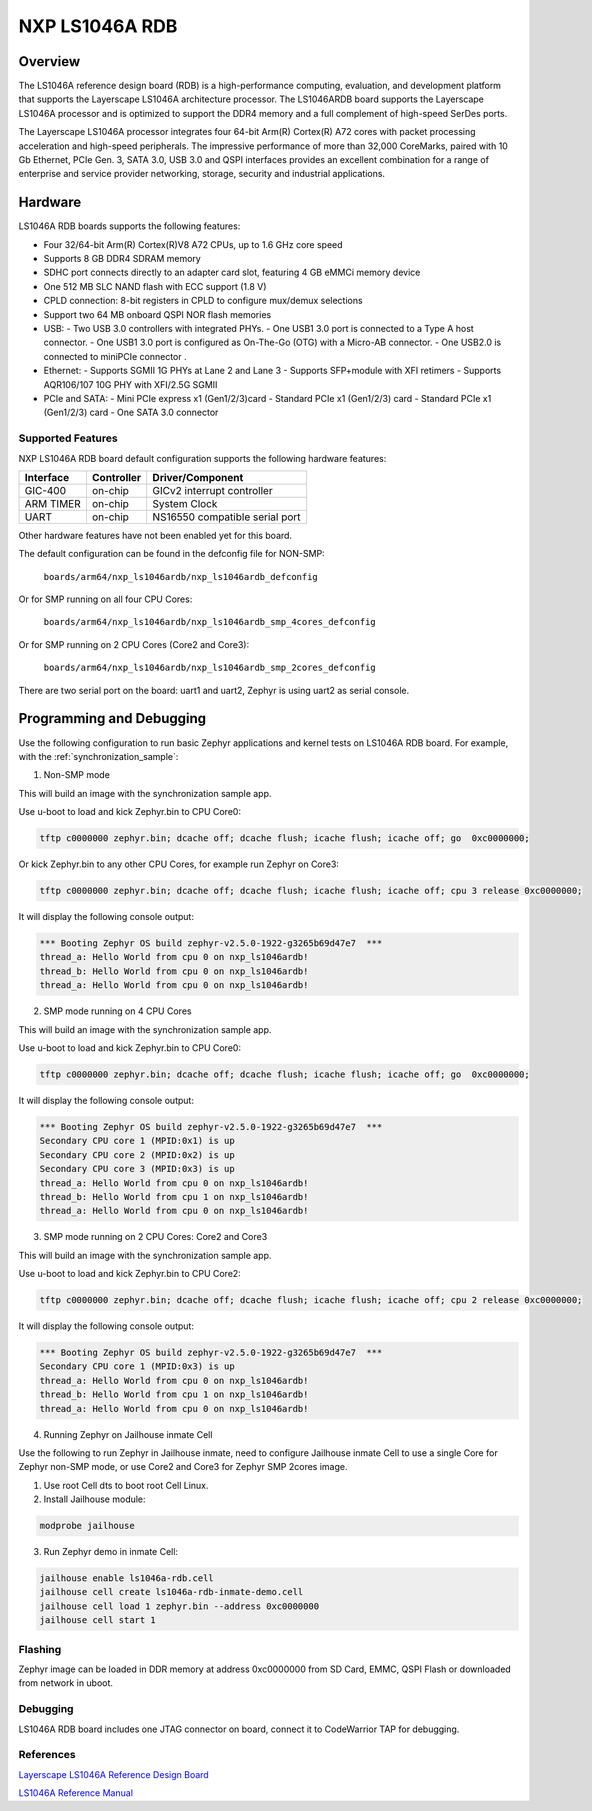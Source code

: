.. _nxp_ls1046ardb:

NXP LS1046A RDB
#################################

Overview
********

The LS1046A reference design board (RDB) is a high-performance computing,
evaluation, and development platform that supports the Layerscape LS1046A
architecture processor. The LS1046ARDB board supports the Layerscape LS1046A
processor and is optimized to support the DDR4 memory and a full complement
of high-speed SerDes ports.

The Layerscape LS1046A processor integrates four 64-bit Arm(R) Cortex(R) A72
cores with packet processing acceleration and high-speed peripherals. The
impressive performance of more than 32,000 CoreMarks, paired with 10 Gb
Ethernet, PCIe Gen. 3, SATA 3.0, USB 3.0 and QSPI interfaces provides an
excellent combination for a range of enterprise and service provider
networking, storage, security and industrial applications.

Hardware
********

LS1046A RDB boards supports the following features:


- Four 32/64-bit Arm(R) Cortex(R)V8 A72 CPUs, up to 1.6 GHz core speed
- Supports 8 GB DDR4 SDRAM memory
- SDHC port connects directly to an adapter card slot, featuring 4 GB eMMCi
  memory device
- One 512 MB SLC NAND flash with ECC support (1.8 V)
- CPLD connection: 8-bit registers in CPLD to configure mux/demux selections
- Support two 64 MB onboard QSPI NOR flash memories
- USB:
  - Two USB 3.0 controllers with integrated PHYs.
  - One USB1 3.0 port is connected to a Type A host connector.
  - One USB1 3.0 port is configured as On-The-Go (OTG) with a Micro-AB connector.
  - One USB2.0 is connected to miniPCIe connector .
- Ethernet:
  - Supports SGMII 1G PHYs at Lane 2 and Lane 3
  - Supports SFP+module with XFI retimers
  - Supports AQR106/107 10G PHY with XFI/2.5G SGMII
- PCIe and SATA:
  - Mini PCIe express x1 (Gen1/2/3)card
  - Standard PCIe x1 (Gen1/2/3) card
  - Standard PCIe x1 (Gen1/2/3) card
  - One SATA 3.0 connector

Supported Features
==================

NXP LS1046A RDB board default configuration supports the following
hardware features:

+-----------+------------+--------------------------------------+
| Interface | Controller | Driver/Component                     |
+===========+============+======================================+
| GIC-400   | on-chip    | GICv2 interrupt controller           |
+-----------+------------+--------------------------------------+
| ARM TIMER | on-chip    | System Clock                         |
+-----------+------------+--------------------------------------+
| UART      | on-chip    | NS16550 compatible serial port       |
+-----------+------------+--------------------------------------+

Other hardware features have not been enabled yet for this board.

The default configuration can be found in the defconfig file for NON-SMP:

        ``boards/arm64/nxp_ls1046ardb/nxp_ls1046ardb_defconfig``

Or for SMP running on all four CPU Cores:

	``boards/arm64/nxp_ls1046ardb/nxp_ls1046ardb_smp_4cores_defconfig``

Or for SMP running on 2 CPU Cores (Core2 and Core3):

	``boards/arm64/nxp_ls1046ardb/nxp_ls1046ardb_smp_2cores_defconfig``

There are two serial port on the board: uart1 and uart2, Zephyr is using
uart2 as serial console.

Programming and Debugging
*************************

Use the following configuration to run basic Zephyr applications and
kernel tests on LS1046A RDB board. For example, with the :ref:`synchronization_sample`:

1. Non-SMP mode

.. zephyr-app-commands::
   :zephyr-app: samples/synchronization
   :host-os: unix
   :board: nxp_ls1046ardb
   :goals: build

This will build an image with the synchronization sample app.

Use u-boot to load and kick Zephyr.bin to CPU Core0:

.. code-block:: console

	tftp c0000000 zephyr.bin; dcache off; dcache flush; icache flush; icache off; go  0xc0000000;

Or kick Zephyr.bin to any other CPU Cores, for example run Zephyr on Core3:

.. code-block:: console

	tftp c0000000 zephyr.bin; dcache off; dcache flush; icache flush; icache off; cpu 3 release 0xc0000000;


It will display the following console output:

.. code-block:: console

	*** Booting Zephyr OS build zephyr-v2.5.0-1922-g3265b69d47e7  ***
	thread_a: Hello World from cpu 0 on nxp_ls1046ardb!
	thread_b: Hello World from cpu 0 on nxp_ls1046ardb!
	thread_a: Hello World from cpu 0 on nxp_ls1046ardb!

2. SMP mode running on 4 CPU Cores

.. zephyr-app-commands::
   :zephyr-app: samples/synchronization
   :host-os: unix
   :board: nxp_ls1046ardb_smp_4cores
   :goals: build

This will build an image with the synchronization sample app.

Use u-boot to load and kick Zephyr.bin to CPU Core0:

.. code-block:: console

	tftp c0000000 zephyr.bin; dcache off; dcache flush; icache flush; icache off; go  0xc0000000;

It will display the following console output:

.. code-block:: console

	*** Booting Zephyr OS build zephyr-v2.5.0-1922-g3265b69d47e7  ***
	Secondary CPU core 1 (MPID:0x1) is up
	Secondary CPU core 2 (MPID:0x2) is up
	Secondary CPU core 3 (MPID:0x3) is up
	thread_a: Hello World from cpu 0 on nxp_ls1046ardb!
	thread_b: Hello World from cpu 1 on nxp_ls1046ardb!
	thread_a: Hello World from cpu 0 on nxp_ls1046ardb!

3. SMP mode running on 2 CPU Cores: Core2 and Core3

.. zephyr-app-commands::
   :zephyr-app: samples/synchronization
   :host-os: unix
   :board: nxp_ls1046ardb_smp_2cores
   :goals: build

This will build an image with the synchronization sample app.

Use u-boot to load and kick Zephyr.bin to CPU Core2:

.. code-block:: console

	tftp c0000000 zephyr.bin; dcache off; dcache flush; icache flush; icache off; cpu 2 release 0xc0000000;

It will display the following console output:

.. code-block:: console

	*** Booting Zephyr OS build zephyr-v2.5.0-1922-g3265b69d47e7  ***
	Secondary CPU core 1 (MPID:0x3) is up
	thread_a: Hello World from cpu 0 on nxp_ls1046ardb!
	thread_b: Hello World from cpu 1 on nxp_ls1046ardb!
	thread_a: Hello World from cpu 0 on nxp_ls1046ardb!

4. Running Zephyr on Jailhouse inmate Cell

Use the following to run Zephyr in Jailhouse inmate, need to configure Jailhouse
inmate Cell to use a single Core for Zephyr non-SMP mode, or use Core2 and Core3
for Zephyr SMP 2cores image.

1) Use root Cell dts to boot root Cell Linux.

2) Install Jailhouse module:

.. code-block:: console

	modprobe jailhouse

3) Run Zephyr demo in inmate Cell:

.. code-block:: console

	jailhouse enable ls1046a-rdb.cell
	jailhouse cell create ls1046a-rdb-inmate-demo.cell
	jailhouse cell load 1 zephyr.bin --address 0xc0000000
	jailhouse cell start 1

Flashing
========

Zephyr image can be loaded in DDR memory at address 0xc0000000 from SD Card,
EMMC, QSPI Flash or downloaded from network in uboot.

Debugging
=========

LS1046A RDB board includes one JTAG connector on board, connect it to
CodeWarrior TAP for debugging.

References
==========

`Layerscape LS1046A Reference Design Board <https://www.nxp.com/design/qoriq-developer-resources/layerscape-ls1046a-reference-design-board:LS1046A-RDB>`_

`LS1046A Reference Manual <https://www.nxp.com/webapp/Download?colCode=LS1046ARM>`_
